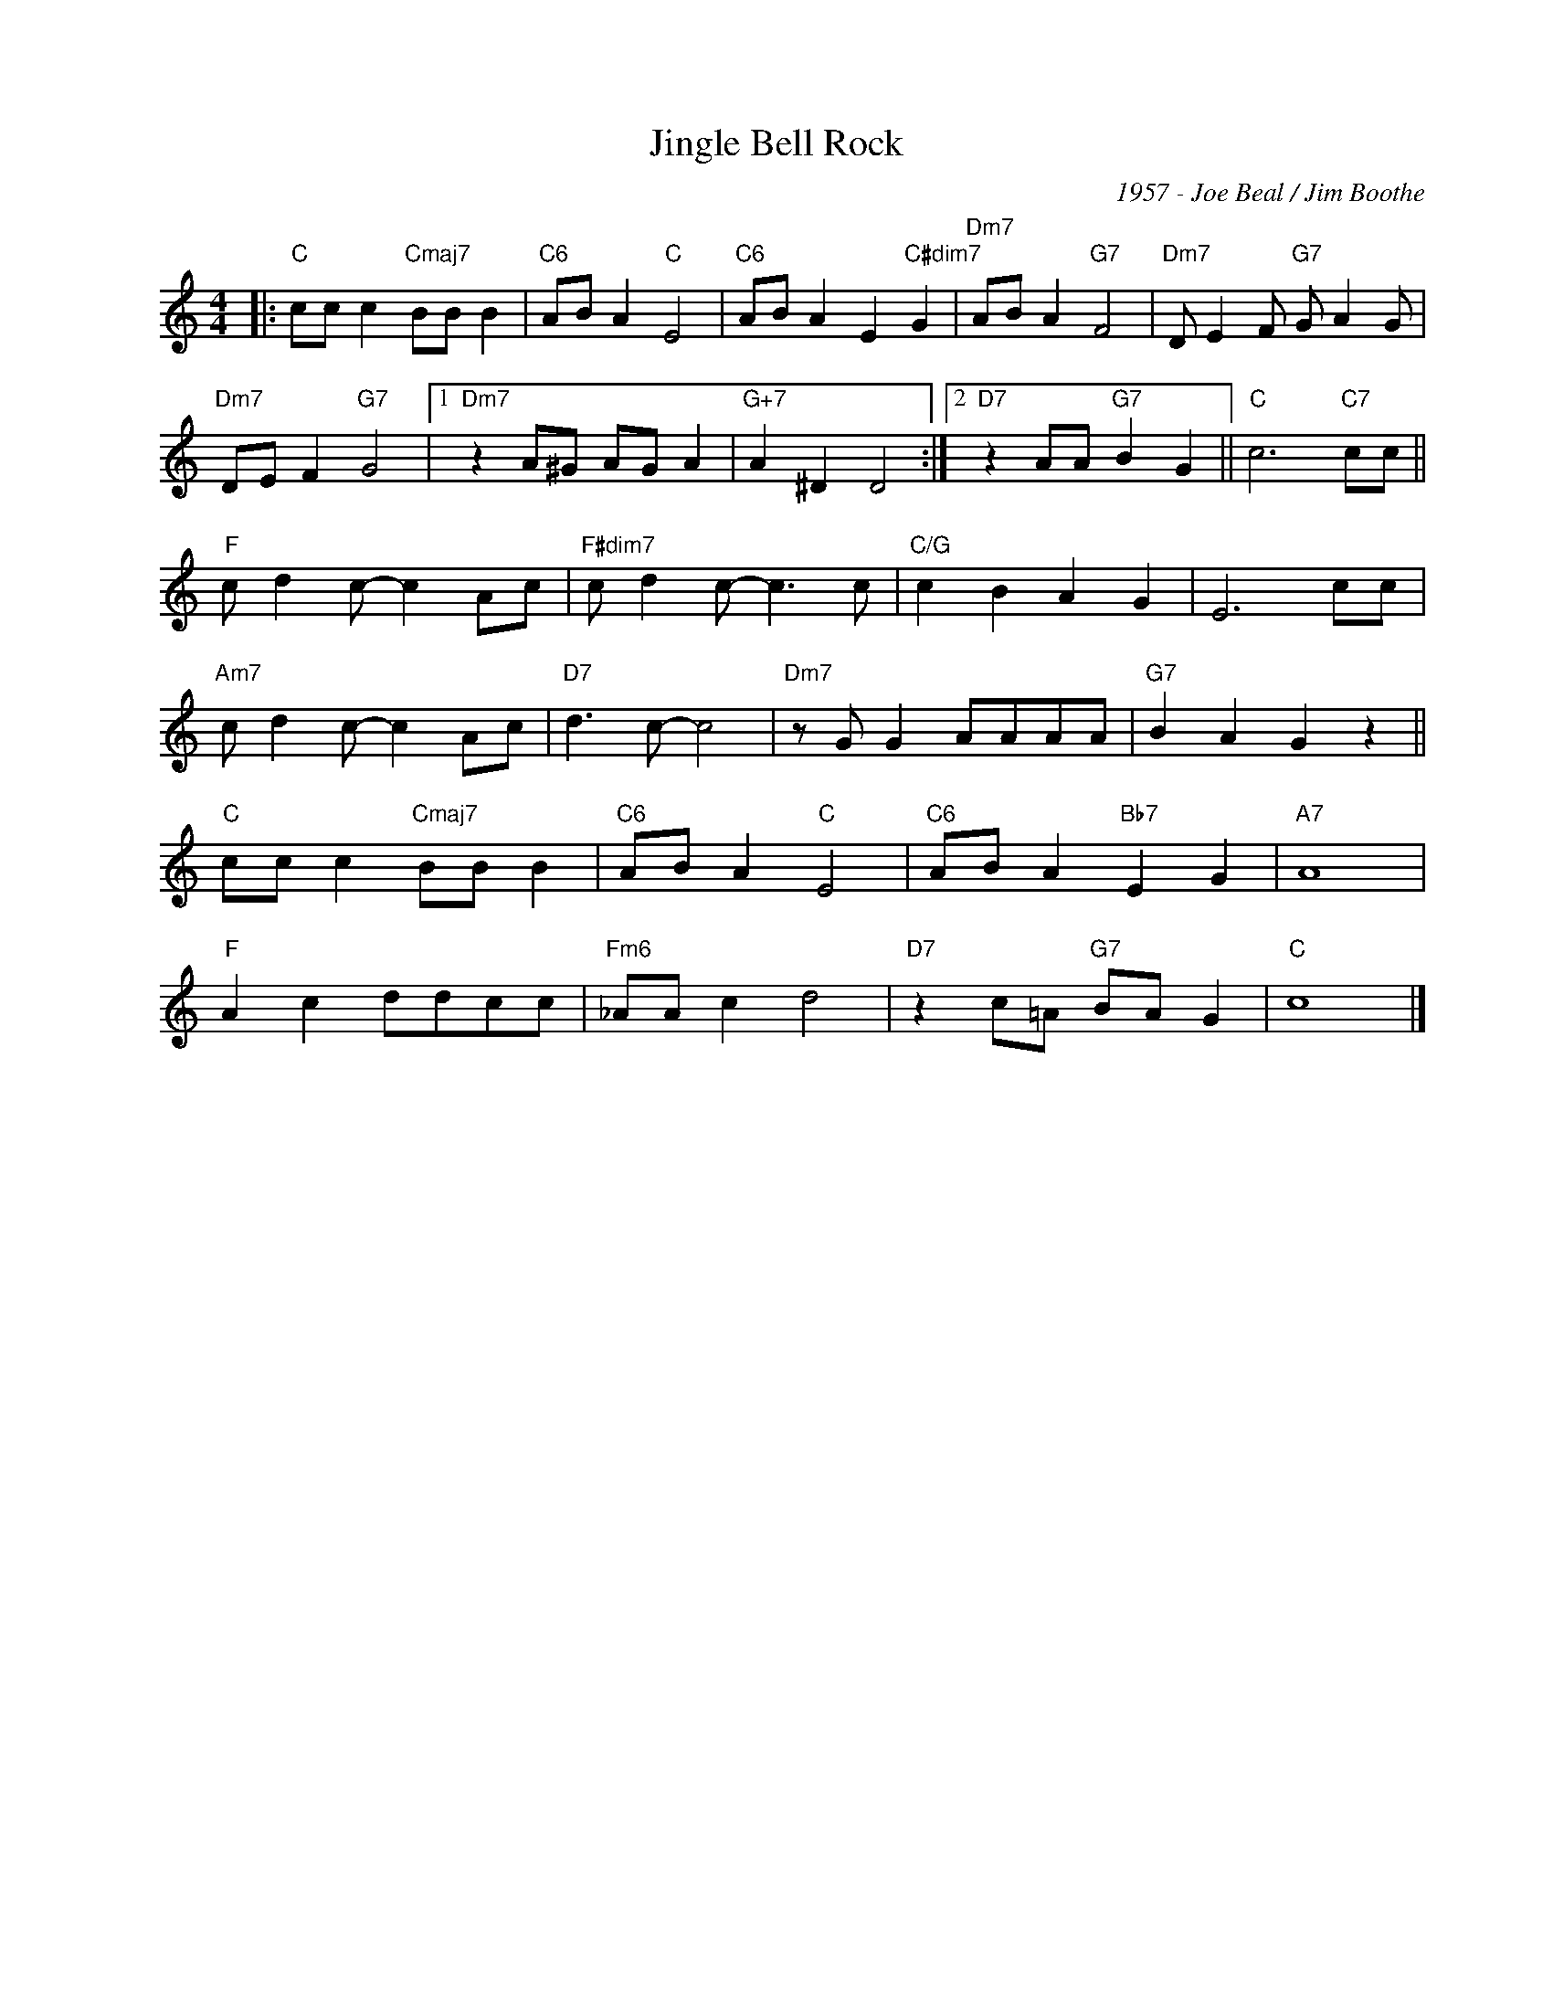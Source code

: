 X:1
T:Jingle Bell Rock
C:1957 - Joe Beal / Jim Boothe
Z:www.realbook.site
L:1/8
M:4/4
I:linebreak $
K:C
V:1 treble nm=" " snm=" "
V:1
|:"C" cc c2"Cmaj7" BB B2 |"C6" AB A2"C" E4 |"C6" AB A2 E2"C#dim7" G2 |"Dm7" AB A2"G7" F4 | %4
"Dm7" D E2 F"G7" G A2 G |$"Dm7" DE F2"G7" G4 |1"Dm7" z2 A^G AG A2 |"G+7" A2 ^D2 D4 :|2 %8
"D7" z2 AA"G7" B2 G2 ||"C" c6"C7" cc ||$"F" c d2 c- c2 Ac |"F#dim7" c d2 c- c3 c | %12
"C/G" c2 B2 A2 G2 | E6 cc |$"Am7" c d2 c- c2 Ac |"D7" d3 c- c4 |"Dm7" z G G2 AAAA | %17
"G7" B2 A2 G2 z2 ||$"C" cc c2"Cmaj7" BB B2 |"C6" AB A2"C" E4 |"C6" AB A2"Bb7" E2 G2 |"A7" A8 |$ %22
"F" A2 c2 ddcc |"Fm6" _AA c2 d4 |"D7" z2 c=A"G7" BA G2 |"C" c8 |] %26

